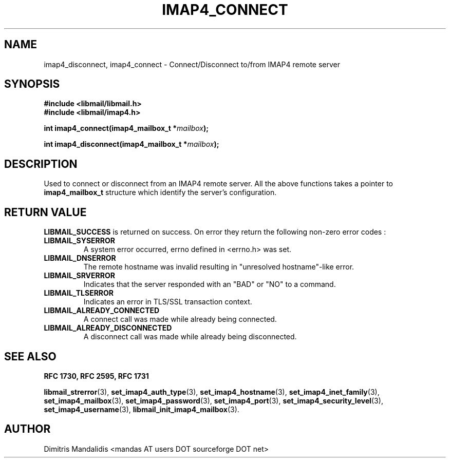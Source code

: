 .\" This file is part of libmail.
.\" 
.\"	(c) 2009 - Dimitris Mandalidis <mandas@users.sourceforge.net>
.\"
.\" libmail is free software: you can redistribute it and/or modify
.\" it under the terms of the GNU General Public License as published by
.\" the Free Software Foundation, either version 3 of the License, or
.\" (at your option) any later version.
.\" 
.\" libmail is distributed in the hope that it will be useful,
.\" but WITHOUT ANY WARRANTY; without even the implied warranty of
.\" MERCHANTABILITY or FITNESS FOR A PARTICULAR PURPOSE.  See the
.\" GNU General Public License for more details.
.\" 
.\" You should have received a copy of the GNU General Public License
.\" along with libmail.  If not, see <http://www.gnu.org/licenses/>.
.TH IMAP4_CONNECT 3 "2009-06-08" "version 0.3" "libmail - A mail handling library"
.SH NAME
imap4_disconnect, imap4_connect - Connect/Disconnect to/from IMAP4 remote server
.SH SYNOPSIS
.nf
.B #include <libmail/libmail.h>
.B #include <libmail/imap4.h>
.sp
.BI "int imap4_connect(imap4_mailbox_t *" "mailbox" );
.sp
.BI "int imap4_disconnect(imap4_mailbox_t *" "mailbox" );
.sp
.fi
.SH DESCRIPTION
Used to connect or disconnect from an IMAP4 remote server.  All the above functions takes a pointer to 
.B imap4_mailbox_t 
structure which identify the server's configuration. 
.SH "RETURN VALUE"
.B LIBMAIL_SUCCESS 
is returned on success. On error they return the following non-zero error codes :
.TP
.B LIBMAIL_SYSERROR
A system error occurred, errno defined in <errno.h> was set. 
.TP
.B LIBMAIL_DNSERROR
The remote hostname was invalid resulting in "unresolved hostname"\-like error. 
.TP
.B LIBMAIL_SRVERROR
Indicates that the server responded with an "BAD" or "NO" to a command.
.TP
.B LIBMAIL_TLSERROR
Indicates an error in TLS/SSL transaction context. 
.TP
.B LIBMAIL_ALREADY_CONNECTED
A connect call was made while already being connected.
.TP
.B LIBMAIL_ALREADY_DISCONNECTED
A disconnect call was made while already being disconnected.
.SH "SEE ALSO"
.B RFC 1730, RFC 2595, RFC 1731
.sp
.BR "libmail_strerror" "(3), " "set_imap4_auth_type" "(3), " "set_imap4_hostname" "(3), " "set_imap4_inet_family" "(3), " "set_imap4_mailbox" "(3), "
.BR "set_imap4_password" "(3), " "set_imap4_port" "(3), " "set_imap4_security_level" "(3), " "set_imap4_username" "(3), " "libmail_init_imap4_mailbox" "(3)."
.SH "AUTHOR"
Dimitris Mandalidis <mandas AT users DOT sourceforge DOT net>
